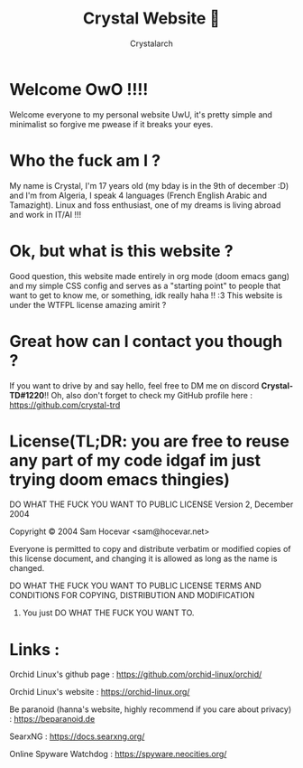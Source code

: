 #+TITLE: Crystal Website 💖
#+AUTHOR: Crystalarch
#+OPTIONS: ^:{}
#+OPTIONS: num:nil
#+HTML_HEAD: <link rel="stylesheet" type="text/css" href="/colors.css">
#+HTML_HEAD: <link rel="stylesheet" type="text/css" href="/style.css">
#+HTML_HEAD: <link rel="icon" type="image/x-icon" href="/favicon.png">
#+OPTIONS: html-style:nil

* Welcome OwO !!!!
Welcome everyone to my personal website UwU, it's pretty simple and minimalist so forgive me pwease if it breaks your eyes.
* Who the fuck am I ?
My name is Crystal, I'm 17 years old (my bday is in the 9th of december :D) and I'm from Algeria, I speak 4 languages (French English Arabic and Tamazight). Linux and foss enthusiast, one of my dreams is living abroad and work in IT/AI !!!
* Ok, but what is this website ?
Good question, this website made entirely in org mode (doom emacs gang) and my simple CSS config and serves as a "starting point" to people that want to get to know me, or something, idk really haha !! :3 This website is under the WTFPL license amazing amirit ?

* Great how can I contact you though ?
If you want to drive by and say hello, feel free to DM me on discord *Crystal-TD#1220*!! Oh, also don't forget to check my GitHub profile here : https://github.com/crystal-trd
* License(TL;DR: you are free to reuse any part of my code idgaf im just trying doom emacs thingies)
           DO WHAT THE FUCK YOU WANT TO PUBLIC LICENSE
                   Version 2, December 2004

Copyright © 2004 Sam Hocevar <sam@hocevar.net>

Everyone is permitted to copy and distribute verbatim or modified
copies of this license document, and changing it is allowed as long
as the name is changed.

           DO WHAT THE FUCK YOU WANT TO PUBLIC LICENSE
  TERMS AND CONDITIONS FOR COPYING, DISTRIBUTION AND MODIFICATION

 0. You just DO WHAT THE FUCK YOU WANT TO.

* Links :
Orchid Linux's github page : https://github.com/orchid-linux/orchid/

Orchid Linux's website : https://orchid-linux.org/

Be paranoid (hanna's website, highly recommend if you care about privacy) : https://beparanoid.de

SearxNG : https://docs.searxng.org/

Online Spyware Watchdog : https://spyware.neocities.org/
